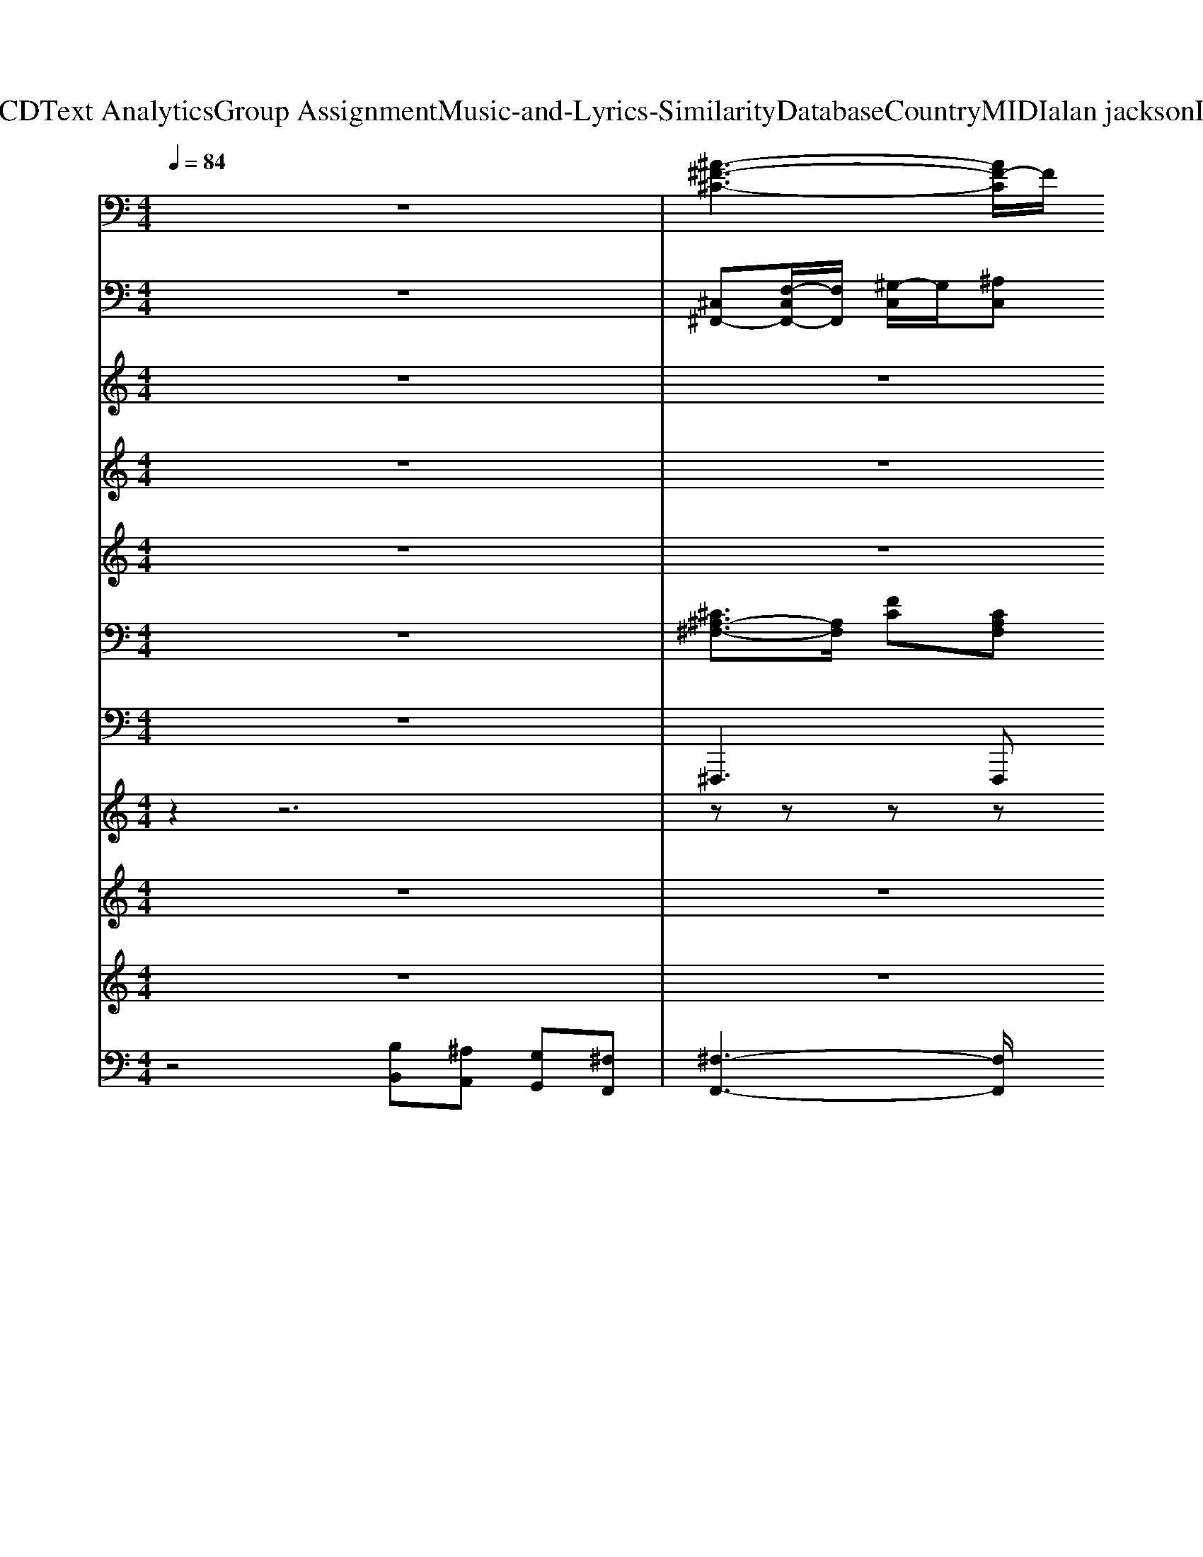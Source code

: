 X: 1
T: from D:\TCD\Text Analytics\Group Assignment\Music-and-Lyrics-Similarity\Database\Country\MIDI\alan jackson\IllTry.mid
M: 4/4
L: 1/8
Q:1/4=84
K:C % 0 sharps
V:1
%%MIDI program 49
z8| \
% ClavedePrata 
[^A-^F-^C-]3[AF-C]/2F/2 
% 34.3268
% 5855 
[^G-=F-C-]3[G-F-C]/2[GF]/2| \
[^F-^D-B,-]3[F-D-B,]/2[FD]/2 [^G-=F-^C-]3[GF-C-]/2[FC-]/2| \
[^A^F^C]4 [^G-=F-C-]3[G-F-C]/2[GF]/2|
[^F-^D-B,-]3[F-DB,]/2F/2 [=F-^C-^G,-]3[F-CG,]/2F/2| \
[^F-^C-^A,-]3[F-CA,-]/2[FA,]/2 [^G-=F-C-]3[G-F-C]/2[GF]/2| \
[^F-^D-B,-]3[F-D-B,]/2[FD]/2 [^G-=F-^C]3[GF]| \
[^F-^C-^A,-]3[F-CA,-]/2[FA,]/2 [^G-=F-C-]3[G-F-C]/2[GF]/2|
[^F-^D-B,-]3[F-DB,]/2F/2- [F-^C-^G,]3/2[FC]/2 [=F-C-G,]3/2[FC]/2| \
[^F^C^A,]4 [^G-=F-C-]3[G-F-C]/2[GF]/2| \
[^F^DB,]4 [^G-=F-^C-]3[G-F-C]/2[GF]/2| \
[^F^C^A,]4 [^G-=F-C-]3[G-F-C]/2[GF]/2|
[^F-^D-B,-]3[F-DB,]/2F/2 [^G-F^C]2 [G-=FC]3/2G/2| \
[^F-^D-B,-]6 [F-D-B,]3/2[FD]/2| \
[^GF-^C-]4 [F-C-G,-]3[F-CG,]/2F/2| \
[^F-^D-B,-]6 [F-D-B,]3/2[FD]/2|
[^G-F-^C-]3[G-F-C]/2[G-F]/2 [G-^FC-]2 [G-=F-C]3/2[GF]/2| \
[^F-^C-^A,-]3[F-C-A,]/2[FC]/2 [=F-C-^G,-]3[F-CG,]/2F/2| \
[^F-^D-B,-]3[F-D-B,]/2[FD]/2 [^G-=F-^C-]3[G-F-C]/2[GF]/2| \
[^F-^C-^A,-]3[F-CA,-]/2[FA,]/2 [^G-=F-C-]3[G-F-C]/2[GF]/2|
[^F-^D-B,-]3[F-DB,-]/2[F-B,]/2 [F=F-^C-^G,-]/2[F-CG,]3F/2| \
[^F^C^A,]4 [^G-=F-C]3[GF]| \
[^F-^D-B,-]3[F-D-B,]/2[FD]/2 [^G-=F-^C-]3[G-F-C]/2[GF]/2| \
[^F-^C-^A,-]3[F-C-A,]/2[FC]/2 [=F-C-^G,-]3[F-C-G,]/2[FC]/2|
[^F-^D-B,-]3[F-D-B,]/2[FD]/2 [=F-^C-^G,-]3[FCG,]/2z/2| \
[^A-^F-^C-]3[AF-C]/2F/2 [^G-=F-C-]3[G-F-C]/2[GF]/2| \
[^F-^D-B,-]3[F-D-B,]/2[FD]/2 [^G-=F-^C-]3[GF-C-]/2[FC-]/2| \
[^A^F^C]4 [^G-=F-C-]3[G-F-C]/2[GF]/2|
[^F-^D-B,-]3[F-DB,]/2F/2 [=F-^C-^G,-]3[F-CG,]/2F/2| \
[^F-^C-^A,-]3[F-CA,-]/2[FA,]/2 [^G-=F-C-]3[G-F-C]/2[GF]/2| \
[^F-^D-B,-]3[F-D-B,]/2[FD]/2 [^G-=F-^C]3[GF]| \
[^F-^C-^A,-]3[F-CA,-]/2[FA,]/2 [^G-=F-C-]3[G-F-C]/2[GF]/2|
[^F-^D-B,-]3[F-DB,]/2F/2- [F-^C-^G,]3/2[FC]/2 [=F-C-G,]3/2[FC]/2| \
[^F^C^A,]4 [^G-=F-C-]3[G-F-C]/2[GF]/2| \
[^F^DB,]4 [^G-=F-^C-]3[G-F-C]/2[GF]/2| \
[^F^C^A,]4 [^G-=F-C-]3[G-F-C]/2[GF]/2|
[^F-^D-B,-]3[F-DB,]/2F/2 [^G-F^C]2 [G-=FC]3/2G/2| \
[^F-^D-B,-]6 [F-D-B,]3/2[FD]/2| \
[^GF-^C-]4 [F-C-G,-]3[F-CG,]/2F/2| \
[^F-^D-B,-]6 [F-D-B,]3/2[FD]/2|
[^G-F-^C-]3[G-F-C]/2[G-F]/2 [G-^FC-]2 [G-=F-C]3/2[GF]/2| \
[^F-^C-^A,-]3[F-C-A,]/2[FC]/2 [=F-C-^G,-]3[F-CG,]/2F/2| \
[^F-^D-B,-]3[F-D-B,]/2[FD]/2 [^G-=F-^C-]3[G-F-C]/2[GF]/2| \
[^F-^C-^A,-]3[F-CA,-]/2[FA,]/2 [^G-=F-C-]3[G-F-C]/2[GF]/2|
[^F-^D-B,-]3[F-DB,-]/2[F-B,]/2 [F=F-^C-^G,-]/2[F-CG,]3F/2| \
[^F^C^A,]4 [^G-=F-C]3[GF]| \
[^F-^D-B,-]3[F-D-B,]/2[FD]/2 [^G-=F-^C-]3[G-F-C]/2[GF]/2| \
[^F-^C-^A,-]3[F-C-A,]/2[FC]/2 [=F-C-^G,-]3[F-C-G,]/2[FC]/2|
[^F-^D-B,-]3[F-D-B,]/2[FD]/2 [=F-^C-^G,-]3[FCG,]/2z/2| \
[^F-^C-^A,-]3[F-CA,]/2F/2 [=F-C-^G,-]3[F-CG,]/2F/2| \
[^F-^D-B,-]3[F-DB,]/2F/2- [F=F-^C-^G,-]/2[F-C-G,]3[FC]/2| \
[^F-^C-^A,-]3[F-C-A,]/2[FC-]/2 [=F-C-^G,-]3[F-CG,]/2F/2|
[^F-^D-B,-]3[F-DB,]/2F/2 [=F^C-^G,-]2 [^FC-G,-][=F-CG,]/2F/2| \
[^D-B,-^F,-]6 [D-B,F,]3/2D/2| \
[F-^C-^G,-]3[F-C-G,]/2[F-C-]/2 [G-F-C]3/2[GF-]/2 [F-C-G,]3/2[FC]/2| \
[^F-^D-B,-]6 [F-D-B,][F-D]/2F/2|
[F^C^G,]8| \
[^F^C^A,]4 [^G-=F-C-]3[G-F-C]/2[GF]/2| \
[^F-^D-B,-]3[F-DB,]/2F/2 [=F-^C-^G,-]3[F-CG,]/2F/2| \
[^F-^C-^A,-]3[F-CA,-]/2[FA,]/2 [^G-=F-C-]3[G-F-C]/2[GF]/2|
[^F-^D-B,-]3[F-DB,]/2F/2 [=F-^C-^G,-]3[F-CG,]/2F/2| \
[^F^C-^A,]4 [^G-=F-C-]3[G-F-C]/2[GF]/2| \
[^F-^D-B,-]3[F-DB,]/2F/2- [F=F-^C-^G,-]/2[F-CG,]3F/2| \
[^F-^C-^A,-]3[F-CA,]/2F/2 [^G-=F-C-]3[G-F-C]/2[GF]/2|
[^F-^D-B,-]3[F-DB,]/2F/2- [F=F-^C-^G,-]/2[F-CG,]3F/2| \
[^F^C-^A,]4 [^G-=F-C-]3[G-F-C]/2[GF]/2| \
[^F-^D-B,-]3[F-DB,]/2F/2- [F=F-^C-^G,-]/2[F-CG,]3F/2| \
[^F^C^A,]4 [^G-=F-C-]3[G-F-C]/2[GF]/2|
[^F-^D-B,-]3[F-DB,]/2F/2- [F=F-^C-^G,-]/2[F-CG,]3F/2| \
[^F-^C-^A,-]3[F-CA,-]/2[FA,]/2 [^G-=F-C-]3[G-F-C]/2[GF]/2| \
[^F-^D-B,-]3[F-DB,]/2F/2- [F=F-^C-^G,-]/2[F-CG,]3F/2| \
[^F-^C-^A,-]3[F-CA,]/2F/2 [=F-C-^G,-]3[F-CG,]/2F/2|
[^F-^D-B,-]3[F-DB,]/2F/2- [F=F-^C-^G,-]/2[F-CG,]3F/2| \
[^F-^C-^A,-]3[F-CA,]/2F/2 [=F-C-^G,-]3[F-CG,]/2F/2| \
[^F-^D-B,-]3[F-DB,]/2F/2 [=F-^C-^G,-]3[F-CG,]/2F/2| \
[^F^C^A,]8|
V:2
%%MIDI program 0
z8| \
[^C,^F,,-][F,-C,F,,-]/2[F,F,,]/2 [^G,-C,]/2G,/2[^A,C,] [G,-C,C,,-]2 [G,-C,-G,,C,,-][G,-C,C,,]/2G,/2| \
[^D,B,,,-][^F,-D,B,,,-]/2[F,B,,,]/2 [B,-D,]/2B,/2[^A,D,]/2z/2 A,/2[B,A,]/2^G,- G,-[G,-^C,,]| \
[^G,^F,,-]/2F,,/2-[F,-^C,F,,]/2F,/2 [G,-C,]/2G,/2[^A,-C,]/2A,/2 [G,-C,C,,-]3/2[G,-C,,]3/2G,/2z/2|
[B,-^D,B,,,-]/2[B,B,,,-]/2[^A,B,,,] [A,^G,-]/2G,/2^F, [G,-^C,,-]2 [G,-C,C,,]3/2G,/2| \
[^C,^F,,-][F,F,,] ^A,3/2z/2 C,=F, ^G,C| \
[^F,B,,]2 B,[F,B,,] [^G,^C,]2 C2-| \
[^C^F,,-]/2F,,/2-F,,/2z/2 F,/2^G,/2^A,/2C/2 [CA,]G,2-G,/2z/2|
^G,^F,3/2z/2B,,/2z/2 [F,^D,][=F,-^C,-]2[F,C,-]/2C,/2| \
[^F,-F,,]3/2F,/2 ^C,2 C,,^G,,/2z/2 C2| \
[B,-B,,,]B,/2z/2 [B,-^F,][B,^D,] [^C,C,,-]3/2C,,/2- [^G,-C,C,,]3/2G,/2| \
^F,,2 F,/2^G,/2^A,/2^C/2 [C-A,][CG,-]/2G,2z/2|
^G,^F,2^C, [F,^D,][=F,C,-C,,] [G,-C,]3/2G,/2| \
^F,2 B,-[B,-B,,]/2B,/2- [B,^D,-B,,-]/2[D,-B,,-]/2[F-D,B,,]/2F/2- [FB,-]3/2B,/2| \
[^C-C,]2 [C^G,-][G,-C,]/2G,/2- [G-G,-C,]/2[G-G,-]/2[GG,-C,-]/2[G,-C,]/2 [FG,]C| \
[^D-B,,]2 D-[D-B,,]/2D/2- [D^F,-B,,-]/2[F,-B,,-]/2[FB,F,-B,,-]/2[F,B,,-]/2 [D-B,,]/2D3/2|
[^C-C,]2 [FC-]C F,-[B,-F,]/2B,/2 [CF,]3/2z/2| \
^F,^C F3/2z/2 [^G=F,-]3/2F,3/2F/2^D/2| \
[^F-B,,]2 [F-B,]/2F/2[B,-B,,]/2B,/2 [=F-^C,]3/2F/2- [FB,]3/2z/2| \
^F,,^A, ^CF [=FF,-]3/2F,/2 ^G3/2z/2|
[^F-B,,]3/2Fz/2B,/2^D/2 ^C2- [cC-]C| \
^F,^A, F^C/2z/2 =F,-[^GF,-]/2F,/2- [F-F,]/2F3/2| \
[^D-B,,]2 DB, ^C[B,F,-]/2F,/2 FC| \
^F,z F^C [^GC,]3/2z/2 [=FF,]z|
[^FB,,-][^DB,,] B,D [^CC,-]3/2C,/2 [=FB,]z| \
[^C,^F,,-][F,-C,F,,-]/2[F,F,,]/2 [^G,-C,]/2G,/2[^A,C,] [G,-C,C,,-]2 [G,-C,-G,,C,,-][G,-C,C,,]/2G,/2| \
[^D,B,,,-][^F,-D,B,,,-]/2[F,B,,,]/2 [B,-D,]/2B,/2[^A,D,]/2z/2 A,/2[B,A,]/2^G,- G,-[G,-^C,,]| \
[^G,^F,,-]/2F,,/2-[F,-^C,F,,]/2F,/2 [G,-C,]/2G,/2[^A,-C,]/2A,/2 [G,-C,C,,-]3/2[G,-C,,]3/2G,/2z/2|
[B,-^D,B,,,-]/2[B,B,,,-]/2[^A,B,,,] [A,^G,-]/2G,/2^F, [G,-^C,,-]2 [G,-C,C,,]3/2G,/2| \
[^C,^F,,-][F,F,,] ^A,3/2z/2 C,=F, ^G,C| \
[^F,B,,]2 B,[F,B,,] [^G,^C,]2 C2-| \
[^C^F,,-]/2F,,/2-F,,/2z/2 F,/2^G,/2^A,/2C/2 [CA,]G,2-G,/2z/2|
^G,^F,3/2z/2B,,/2z/2 [F,^D,][=F,-^C,-]2[F,C,-]/2C,/2| \
[^F,-F,,]3/2F,/2 ^C,2 C,,^G,,/2z/2 C2| \
[B,-B,,,]B,/2z/2 [B,-^F,][B,^D,] [^C,C,,-]3/2C,,/2- [^G,-C,C,,]3/2G,/2| \
^F,,2 F,/2^G,/2^A,/2^C/2 [C-A,][CG,-]/2G,2z/2|
^G,^F,2^C, [F,^D,][=F,C,-C,,] [G,-C,]3/2G,/2| \
^F,2 B,-[B,-B,,]/2B,/2- [B,^D,-B,,-]/2[D,-B,,-]/2[F-D,B,,]/2F/2- [FB,-]3/2B,/2| \
[^C-C,]2 [C^G,-][G,-C,]/2G,/2- [G-G,-C,]/2[G-G,-]/2[GG,-C,-]/2[G,-C,]/2 [FG,]C| \
[^D-B,,]2 D-[D-B,,]/2D/2- [D^F,-B,,-]/2[F,-B,,-]/2[FB,F,-B,,-]/2[F,B,,-]/2 [D-B,,]/2D3/2|
[^C-C,]2 [FC-]C F,-[B,-F,]/2B,/2 [CF,]3/2z/2| \
^F,^C F3/2z/2 [^G=F,-]3/2F,3/2F/2^D/2| \
[^F-B,,]2 [F-B,]/2F/2[B,-B,,]/2B,/2 [=F-^C,]3/2F/2- [FB,]3/2z/2| \
^F,,^A, ^CF [=FF,-]3/2F,/2 ^G3/2z/2|
[^F-B,,]3/2Fz/2B,/2^D/2 ^C2- [cC-]C| \
^F,^A, F^C/2z/2 =F,-[^GF,-]/2F,/2- [F-F,]/2F3/2| \
[^D-B,,]2 DB, ^C[B,F,-]/2F,/2 FC| \
^F,z F^C [^GC,]3/2z/2 [=FF,]z|
[^FB,,-][^DB,,] B,D [^CC,-]3/2C,/2 [=FB,]z| \
[^C,^F,,-][F,-C,F,,-]/2[F,F,,]/2 [^G,-C,]/2G,/2[^A,C,] [G,-C,C,,-]2 [G,-C,-G,,C,,-][G,-C,C,,]/2G,/2| \
[^D,B,,,-][^F,-D,B,,,-]/2[F,B,,,]/2 [B,-D,]/2B,/2[^A,D,]/2z/2 A,/2[B,A,]/2^G,- G,-[G,-^C,,]| \
[^G,^F,,-]/2F,,/2-[F,-^C,F,,]/2F,/2 [G,-C,]/2G,/2[^A,-C,]/2A,/2 [G,-C,C,,-]3/2[G,-C,,]3/2G,/2z/2|
[B,-^D,B,,,-]/2[B,B,,,-]/2[^A,B,,,] [A,^G,-]/2G,/2^F, [G,-^C,,-]2 [G,-C,C,,]3/2G,/2| \
[B,B,,-][^CB,,-] [^D-B,,-][D-^F,B,,-]/2[DB,,-]/2 [B,-F,B,,-]/2[B,-B,,-]/2[F-B,B,,]/2F/2- [FB,-]3/2B,/2| \
[^C-C,]2 [C^G,-]G,- [GG,-]3/2G,/2- [F-G,]3/2F/2| \
[^D-B,,]D2B,/2^C/2 D3z|
^C^D F^F ^G^A Bd| \
[^c^F,]2 C/2z/2^A [^G-C,]G- [G-C-=F,]/2[G-C]/2G/2z/2| \
[B-B,,]/2B3/2- [B-^D]/2B/2D F3/2z/2 [^CF,]/2F/2^G| \
[^A-^F,]2 [A^C-]/2C/2z C/2<C,/2^G =Fz/2z/2|
B,,/2z/2[^F-^D] [F^C]B,/2z/2 [FD-]/2D/2[=FC]3/2z/2C| \
^F,z z^C =F/2-[FC,-]/2C,/2F,/2 ^G3/2z/2| \
B,,/2z/2^F/2z/2 ^DB,/2z/2 [^C-C,]3/2C/2- [CC,-]C,| \
^F,/2-[^CF,]/2F/2z/2 C^A/2z/2 [^G-C,]G C3/2z/2|
B,,/2-[B,B,,]/2^D ^CB, [C-C,]3/2C/2 [C-C,]C/2z/2| \
[^C,^F,,-][F,-C,F,,-]/2[F,F,,]/2 [^G,-C,]/2G,/2[^A,C,] [G,-C,C,,-]2 [G,-C,-G,,C,,-][G,-C,C,,]/2G,/2| \
[^D,B,,,-][^F,-D,B,,,-]/2[F,B,,,]/2 [B,-D,]/2B,/2[^A,D,]/2z/2 A,/2[B,A,]/2^G,- G,-[G,-^C,,]| \
[^G,^F,,-]/2F,,/2-[F,-^C,F,,]/2F,/2 [G,-C,]/2G,/2[^A,-C,]/2A,/2 [G,-C,C,,-]3/2[G,-C,,]3/2G,/2z/2|
[B,-^D,B,,,-]/2[B,B,,,-]/2[^A,B,,,] [A,^G,-]/2G,/2^F, [G,-^C,,-]2 [G,-C,C,,]3/2G,/2| \
[^C,^F,,-][F,-C,F,,-]/2[F,F,,]/2 [^G,-C,]/2G,/2[^A,C,] [G,-C,C,,-]2 [G,-C,-G,,C,,-][G,-C,C,,]/2G,/2| \
[^D,B,,,-][^F,-D,B,,,-]/2[F,B,,,]/2 [B,-D,]/2B,/2[^A,D,]/2z/2 A,/2[B,A,]/2^G,- G,-[G,-^C,,]| \
[^G,^F,,-]/2F,,/2-[F,-^C,F,,]/2F,/2 [G,-C,]/2G,/2[^A,-C,]/2A,/2 [G,-C,C,,-]3/2[G,-C,,]3/2G,/2z/2|
[B,-^D,B,,,-]/2[B,B,,,-]/2[^A,B,,,] [A,^G,-]/2G,/2^F, [G,-^C,,-]2 [G,-C,C,,]3/2G,/2| \
[^C,^F,,-][F,F,,] ^A,3/2z/2 C,=F, ^G,C| \
[^F,B,,]2 B,[F,B,,] [^G,^C,]2 C2-| \
[^A-^C-C]/2[A-C-]6[AC]3/2|
V:3
%%MIDI program 93
z8| \
z8| \
z6 z^A-| \
^A8|
^G6- G/2z/2^D-| \
^D4- D3/2z2z/2| \
z8| \
z8|
z6 B,/2^A,/2^G,| \
^A,3z4z| \
z8| \
z8|
z8| \
B8| \
^G3z G2 F2| \
^F8|
^G6- G3/2z/2| \
z8| \
z8| \
z8|
z4 zF ^G2| \
^A4 ^G4| \
^F3-F/2z4z/2| \
z6 z^d-|
^d6- d3/2z/2| \
z8| \
z6 z^A-| \
^A8|
^G6- G/2z/2^D-| \
^D4- D3/2z2z/2| \
z8| \
z8|
z6 B,/2^A,/2^G,| \
^A,3z4z| \
z8| \
z8|
z8| \
B8| \
^G3z G2 F2| \
^F8|
^G6- G3/2z/2| \
z8| \
z8| \
z8|
z4 zF ^G2| \
^A4 ^G4| \
^F3-F/2z4z/2| \
z6 z^d-|
^d6- d3/2z/2| \
z8| \
z8| \
z8|
z4 ^G2 =G2| \
^G8| \
z4 ^G2 =G2| \
^G8-|
^G8| \
z8| \
z8| \
z8|
z2 ^d6-| \
^d/2z6z3/2| \
z8| \
z6 ^f2|
^c6- cz| \
z8| \
z6 ^A2-| \
^A6- A3/2z/2|
^G8| \
^A4 ^G4| \
^F4 ^G3-G/2z/2| \
^A8|
^G8| \
^A4 ^c4| \
^d4 ^c4| \
^A8|
V:4
%%MIDI program 93
z8| \
z8| \
z6 zF| \
^F4 =F4|
^D4 F2- F/2z3/2| \
z8| \
z8| \
z8|
z8| \
z8| \
z8| \
z8|
z8| \
^F8| \
F4 F2 ^C2| \
^D8|
F6- Fz| \
z8| \
z8| \
z8|
z4 z^C F2| \
^F4 =F4| \
^D4 z4| \
z6 z^f-|
^f4 =f2- f/2z3/2| \
z8| \
z6 zF| \
^F4 =F4|
^D4 F2- F/2z3/2| \
z8| \
z8| \
z8|
z8| \
z8| \
z8| \
z8|
z8| \
^F8| \
F4 F2 ^C2| \
^D8|
F6- Fz| \
z8| \
z8| \
z8|
z4 z^C F2| \
^F4 =F4| \
^D4 z4| \
z6 z^f-|
^f4 =f2- f/2z3/2| \
z8| \
z8| \
z8|
z4 F2 ^C2-| \
[^D-^C]/2D6-D/2z| \
z4 F2 ^C2| \
^D8|
z8| \
z8| \
z8| \
z8|
z2 ^f2 =f3-f/2z/2| \
z8| \
z8| \
z8|
[B^F]4 z4| \
z8| \
z6 F2| \
^F4 z4|
z8| \
^c8| \
B4 ^c3-c/2z/2| \
^c8|
B4 ^c4-| \
[^c^A]4 ^G4| \
^F4 ^G4| \
^F8|
V:5
%%clef treble
%%MIDI program 40
z8| \
z8| \
z8| \
z8|
z8| \
z8| \
z8| \
z8|
z8| \
z8| \
z8| \
z8|
z8| \
z8| \
z8| \
z8|
z8| \
z8| \
z8| \
z8|
z8| \
z8| \
z8| \
z8|
z8| \
z8| \
z8| \
z8|
z8| \
z6 ^c2-| \
^c2 B2 ^G2 F2| \
^F3^G/2^A/2 G3F/2<=F/2|
^F3=F/2^D/2 ^C2 B,/2^A,/2^G,| \
^F,3-F,/2
V:6
%%MIDI program 25
z8| \
[^C^A,-^F,-]3/2[A,F,]/2 [FC][CA,F,] [C^G,=F,-]3/2F,/2 [F-C]3/2F/2| \
[B,^F,-^D,-]3/2[F,D,]/2 [DB,][B,F,-D,-]/2[F,D,]/2 [^C^G,-=F,-]3/2[G,F,]/2 [F-C]3/2F/2| \
[^C^A,-^F,-]3/2[A,F,]/2 [FC][CA,F,-]/2F,/2 [C^G,=F,-]3/2F,/2 [F-C]3/2F/2|
[B,^F,^D,-]3/2D,/2 [D-B,]/2D/2[B,F,D,]/2z/2 [^C^G,=F,]3/2z/2 [C-G,F,-]3/2[CF,]/2| \
[^C^A,^F,-]3/2F,/2 [FC][C-A,F,-]/2[CF,]/2 [C^G,=F,]2 [F-C]3/2F/2| \
[B,^F,-^D,-]3/2[F,D,]/2 [DB,][B,F,D,-]/2D,/2 [^C^G,=F,-]3/2F,/2 [F-C]3/2F/2| \
[^C^A,^F,-]3/2F,/2 [FC][CA,F,-]/2F,/2 [C^G,=F,]2 [F-C]3/2F/2|
[B,^F,-^D,-]3/2[F,D,]/2 [D-B,]/2D/2[B,F,D,-]/2D,/2 [^C^G,-=F,-]3/2[G,F,]/2 [F-C]3/2F/2| \
[^C^A,-^F,-]3/2[A,F,]/2 [FC][C-A,F,-]/2[CF,]/2 [C^G,=F,]2 [F-C]3/2F/2| \
[B,^F,^D,-]3/2D,/2 [D-B,]/2D/2[B,F,D,]/2z/2 [^C^G,-=F,-]3/2[G,F,]/2 [F-C]3/2F/2| \
[^C^A,^F,]2 [FC][CA,F,-]/2F,/2 [C^G,=F,]2 [F-C]3/2F/2|
[B,^F,^D,-]3/2D,/2 [D-B,]/2D/2[B,F,D,]/2z/2 [^C^G,=F,]3/2z/2 [C-G,F,-]3/2[CF,]/2| \
[B,^F,^D,-]3/2D,/2 [DB,][B,-F,-D,]/2[B,F,]/2 [B,F,-D,-]3/2[F,D,]/2 [D-B,]3/2D/2| \
[^C^G,F,-]3/2F,/2 [F-C]/2F/2[C-G,-F,]/2[CG,]/2 [CG,F,-]3/2F,/2 [F-C]3/2F/2| \
[B,^F,-^D,-]3/2[F,D,]/2 [D-B,]/2D/2[B,-F,-D,]/2[B,F,]/2 [B,F,D,-]3/2D,/2 [D-B,]3/2D/2|
[^C^G,F,-]3/2F,/2 [F-C]/2F/2[CG,F,]/2z/2 [CG,F,]3/2z/2 [CG,F,]3/2z/2| \
[^C^A,-^F,-]3/2[A,F,]/2 [FC][CA,F,-]/2F,/2 [C-^G,=F,-]3/2[CF,]/2 [F-C]3/2F/2| \
[B,^F,-^D,-]3/2[F,D,]/2 [DB,][B,F,D,] [^C^G,=F,-]3/2F,/2 [F-C]3/2F/2| \
[^C^A,-^F,-]3/2[A,F,]/2 [FC][CA,F,-]/2F,/2 [C^G,=F,]2 [F-C]3/2F/2|
[B,^F,-^D,-]3/2[F,D,]/2 [D-B,]/2D/2[B,F,D,]/2z/2 [^C^G,-=F,-]3/2[G,F,]/2 [FC]3/2z/2| \
[^C^A,-^F,-]3/2[A,F,]/2 [FC][C-A,F,-]/2[CF,]/2 [C^G,-=F,-]3/2[G,F,]/2 [FC]3/2z/2| \
[B,^F,-^D,-]3/2[F,D,]/2 [DB,][B,F,D,]/2z/2 [^C^G,-=F,-]3/2[G,F,]/2 [F-C]3/2F/2| \
[^C^A,-^F,-]3/2[A,F,]/2 [FC][CA,F,-]/2F,/2 [C^G,-=F,-]3/2[G,F,]/2 [F-C]3/2F/2|
[B,^F,^D,-]3/2D,/2 [D-B,]/2D/2[B,F,D,]/2z/2 [^C^G,=F,]3/2z/2 [C-G,-F,][CG,]/2z/2| \
[^C^A,-^F,-]3/2[A,F,]/2 [FC][CA,F,] [C^G,=F,-]3/2F,/2 [F-C]3/2F/2| \
[B,^F,-^D,-]3/2[F,D,]/2 [DB,][B,F,-D,-]/2[F,D,]/2 [^C^G,-=F,-]3/2[G,F,]/2 [F-C]3/2F/2| \
[^C^A,-^F,-]3/2[A,F,]/2 [FC][CA,F,-]/2F,/2 [C^G,=F,-]3/2F,/2 [F-C]3/2F/2|
[B,^F,^D,-]3/2D,/2 [D-B,]/2D/2[B,F,D,]/2z/2 [^C^G,=F,]3/2z/2 [C-G,F,-]3/2[CF,]/2| \
[^C^A,^F,-]3/2F,/2 [FC][C-A,F,-]/2[CF,]/2 [C^G,=F,]2 [F-C]3/2F/2| \
[B,^F,-^D,-]3/2[F,D,]/2 [DB,][B,F,D,-]/2D,/2 [^C^G,=F,-]3/2F,/2 [F-C]3/2F/2| \
[^C^A,^F,-]3/2F,/2 [FC][CA,F,-]/2F,/2 [C^G,=F,]2 [F-C]3/2F/2|
[B,^F,-^D,-]3/2[F,D,]/2 [D-B,]/2D/2[B,F,D,-]/2D,/2 [^C^G,-=F,-]3/2[G,F,]/2 [F-C]3/2F/2| \
[^C^A,-^F,-]3/2[A,F,]/2 [FC][C-A,F,-]/2[CF,]/2 [C^G,=F,]2 [F-C]3/2F/2| \
[B,^F,^D,-]3/2D,/2 [D-B,]/2D/2[B,F,D,]/2z/2 [^C^G,-=F,-]3/2[G,F,]/2 [F-C]3/2F/2| \
[^C^A,^F,]2 [FC][CA,F,-]/2F,/2 [C^G,=F,]2 [F-C]3/2F/2|
[B,^F,^D,-]3/2D,/2 [D-B,]/2D/2[B,F,D,]/2z/2 [^C^G,=F,]3/2z/2 [C-G,F,-]3/2[CF,]/2| \
[B,^F,^D,-]3/2D,/2 [DB,][B,-F,-D,]/2[B,F,]/2 [B,F,-D,-]3/2[F,D,]/2 [D-B,]3/2D/2| \
[^C^G,F,-]3/2F,/2 [F-C]/2F/2[C-G,-F,]/2[CG,]/2 [CG,F,-]3/2F,/2 [F-C]3/2F/2| \
[B,^F,-^D,-]3/2[F,D,]/2 [D-B,]/2D/2[B,-F,-D,]/2[B,F,]/2 [B,F,D,-]3/2D,/2 [D-B,]3/2D/2|
[^C^G,F,-]3/2F,/2 [F-C]/2F/2[CG,F,]/2z/2 [CG,F,]3/2z/2 [CG,F,]3/2z/2| \
[^C^A,-^F,-]3/2[A,F,]/2 [FC][CA,F,-]/2F,/2 [C-^G,=F,-]3/2[CF,]/2 [F-C]3/2F/2| \
[B,^F,-^D,-]3/2[F,D,]/2 [DB,][B,F,D,] [^C^G,=F,-]3/2F,/2 [F-C]3/2F/2| \
[^C^A,-^F,-]3/2[A,F,]/2 [FC][CA,F,-]/2F,/2 [C^G,=F,]2 [F-C]3/2F/2|
[B,^F,-^D,-]3/2[F,D,]/2 [D-B,]/2D/2[B,F,D,]/2z/2 [^C^G,-=F,-]3/2[G,F,]/2 [FC]3/2z/2| \
[^C^A,-^F,-]3/2[A,F,]/2 [FC][C-A,F,-]/2[CF,]/2 [C^G,-=F,-]3/2[G,F,]/2 [FC]3/2z/2| \
[B,^F,-^D,-]3/2[F,D,]/2 [DB,][B,F,D,]/2z/2 [^C^G,-=F,-]3/2[G,F,]/2 [F-C]3/2F/2| \
[^C^A,-^F,-]3/2[A,F,]/2 [FC][CA,F,-]/2F,/2 [C^G,-=F,-]3/2[G,F,]/2 [F-C]3/2F/2|
[B,^F,^D,-]3/2D,/2 [D-B,]/2D/2[B,F,D,]/2z/2 [^C^G,=F,]3/2z/2 [C-G,-F,][CG,]/2z/2| \
[^C^A,-^F,-]3/2[A,F,]/2 [FC][CA,F,] [C^G,=F,-]3/2F,/2 [F-C]3/2F/2| \
[B,^F,-^D,-]3/2[F,D,]/2 [DB,][B,F,-D,-]/2[F,D,]/2 [^C^G,-=F,-]3/2[G,F,]/2 [F-C]3/2F/2| \
[^C^A,-^F,-]3/2[A,F,]/2 [FC][CA,F,-]/2F,/2 [C^G,=F,-]3/2F,/2 [F-C]3/2F/2|
[B,^F,^D,-]3/2D,/2 [D-B,]/2D/2[B,F,D,]/2z/2 [^C^G,=F,]3/2z/2 [C-G,F,-]3/2[CF,]/2| \
[B,^F,^D,-]3/2D,/2 [DB,][B,-F,-D,]/2[B,F,]/2 [B,F,-D,-]3/2[F,D,]/2 [D-B,]3/2D/2| \
[^C^G,F,-]3/2F,/2 [F-C]/2F/2[C-G,-F,]/2[CG,]/2 [CG,F,-]3/2F,/2 [F-C]3/2F/2| \
[B,^F,-^D,-]3/2[F,D,]/2 [D-B,]/2D/2[B,-F,-D,]/2[B,F,]/2 [B,F,D,-]3/2D,/2 [D-B,]3/2D/2|
[^C^G,F,-]3/2F,/2 [F-C]/2F/2[CG,F,]/2z/2 [CG,F,]3/2z/2 [CG,F,]3/2z/2| \
[^C^A,-^F,-]3/2[A,F,]/2 [FC][CA,F,-]/2F,/2 [C-^G,=F,-]3/2[CF,]/2 [F-C]3/2F/2| \
[B,^F,-^D,-]3/2[F,D,]/2 [DB,][B,F,D,] [^C^G,=F,-]3/2F,/2 [F-C]3/2F/2| \
[^C^A,-^F,-]3/2[A,F,]/2 [FC][CA,F,-]/2F,/2 [C^G,=F,]2 [F-C]3/2F/2|
[B,^F,-^D,-]3/2[F,D,]/2 [D-B,]/2D/2[B,F,D,]/2z/2 [^C^G,-=F,-]3/2[G,F,]/2 [FC]3/2z/2| \
[^C^A,-^F,-]3/2[A,F,]/2 [FC][C-A,F,-]/2[CF,]/2 [C^G,-=F,-]3/2[G,F,]/2 [FC]3/2z/2| \
[B,^F,-^D,-]3/2[F,D,]/2 [DB,][B,F,D,]/2z/2 [^C^G,-=F,-]3/2[G,F,]/2 [F-C]3/2F/2| \
[^C^A,-^F,-]3/2[A,F,]/2 [FC][CA,F,-]/2F,/2 [C^G,-=F,-]3/2[G,F,]/2 [F-C]3/2F/2|
[B,^F,^D,-]3/2D,/2 [D-B,]/2D/2[B,F,D,]/2z/2 [^C^G,=F,]3/2z/2 [C-G,-F,][CG,]/2z/2| \
[^C^A,-^F,-]3/2[A,F,]/2 [FC][CA,F,] [C^G,=F,-]3/2F,/2 [F-C]3/2F/2| \
[B,^F,-^D,-]3/2[F,D,]/2 [DB,][B,F,-D,-]/2[F,D,]/2 [^C^G,-=F,-]3/2[G,F,]/2 [F-C]3/2F/2| \
[^C^A,-^F,-]3/2[A,F,]/2 [FC][CA,F,-]/2F,/2 [C^G,=F,-]3/2F,/2 [F-C]3/2F/2|
[B,^F,^D,-]3/2D,/2 [D-B,]/2D/2[B,F,D,]/2z/2 [^C^G,=F,]3/2z/2 [C-G,F,-]3/2[CF,]/2| \
[^C^A,^F,-]3/2F,/2 [FC][C-A,F,-]/2[CF,]/2 [C^G,=F,]2 [F-C]3/2F/2| \
[B,^F,-^D,-]3/2[F,D,]/2 [DB,][B,F,D,-]/2D,/2 [^C^G,=F,-]3/2F,/2 [F-C]3/2F/2| \
[^C^A,^F,-]3/2F,/2 [FC][CA,F,-]/2F,/2 [C^G,=F,]2 [F-C]3/2F/2|
[B,^F,-^D,-]3/2[F,D,]/2 [D-B,]/2D/2[B,F,D,-]/2D,/2 [^C^G,-=F,-]3/2[G,F,]/2 [F-C]3/2F/2| \
[^C^A,-^F,-]3/2[A,F,]/2 [FC][C-A,F,-]/2[CF,]/2 [C^G,=F,]2 [F-C]3/2F/2| \
[B,^F,^D,-]3/2D,/2 [D-B,]/2D/2[B,F,D,]/2z/2 [^C^G,-=F,-]3/2[G,F,]/2 [F-C]3/2F/2| \
[^F^CF,]8|
V:7
%%MIDI program 33
z8| \
^F,,,3F,,, ^C,,4| \
B,,,2- B,,,/2z/2B,,,2<^C,,2C,,,| \
^F,,,3F,,, ^C,,4|
B,,,3B,,, ^C,,2 ^G,,,C,,,| \
^F,,,2- F,,,/2z/2F,,, ^C,,4| \
B,,,3B,,, ^C,,3-C,,/2z/2| \
^F,,,3F,,, ^C,,3-C,,/2z/2|
B,,,3B,,,/2z/2 ^C,,2 C,,,^G,,,| \
^F,,,2- F,,,/2z/2F,,, ^C,,4| \
B,,,3B,,, ^C,,4| \
^F,,,3F,,, ^C,,,4|
B,,,,2- B,,,,/2z/2B,,,,/2z/2 ^C,,,^G,,, C,,G,,,| \
B,,,2- B,,,/2z/2B,,,/2z/2 B,,,3-B,,,/2z/2| \
^C,,3C,,/2z/2 C,,2 ^G,,,^A,,,| \
B,,,2- B,,,/2z/2B,,,/2z/2 B,,,4|
^C,,3C,, C,,,2 C,,C,,,| \
^F,,,2 ^A,,,B,,, ^C,,2 ^G,,,2| \
B,,,2- B,,,/2z/2^D,, ^C,,2 C,,,2| \
^F,,,2 ^A,,,B,,, ^C,,4|
B,,,2- B,,,/2z/2B,,, ^C,,2 C,,,C,,| \
^F,,,2 ^A,,,B,,, ^C,,3-C,,/2z/2| \
B,,,3B,,, ^C,,2 C,,,C,,| \
^F,,,3/2z/2 ^A,,,^D,, ^C,,4|
B,,,2- B,,,/2z/2B,,, ^C,,,2 C,,3/2z/2| \
^F,,,3F,,, ^C,,4| \
B,,,2- B,,,/2z/2B,,,2<^C,,2C,,,| \
^F,,,3F,,, ^C,,4|
B,,,3B,,, ^C,,2 ^G,,,C,,,| \
^F,,,2- F,,,/2z/2F,,, ^C,,4| \
B,,,3B,,, ^C,,3-C,,/2z/2| \
^F,,,3F,,, ^C,,3-C,,/2z/2|
B,,,3B,,,/2z/2 ^C,,2 C,,,^G,,,| \
^F,,,2- F,,,/2z/2F,,, ^C,,4| \
B,,,3B,,, ^C,,4| \
^F,,,3F,,, ^C,,,4|
B,,,,2- B,,,,/2z/2B,,,,/2z/2 ^C,,,^G,,, C,,G,,,| \
B,,,2- B,,,/2z/2B,,,/2z/2 B,,,3-B,,,/2z/2| \
^C,,3C,,/2z/2 C,,2 ^G,,,^A,,,| \
B,,,2- B,,,/2z/2B,,,/2z/2 B,,,4|
^C,,3C,, C,,,2 C,,C,,,| \
^F,,,2 ^A,,,B,,, ^C,,2 ^G,,,2| \
B,,,2- B,,,/2z/2^D,, ^C,,2 C,,,2| \
^F,,,2 ^A,,,B,,, ^C,,4|
B,,,2- B,,,/2z/2B,,, ^C,,2 C,,,C,,| \
^F,,,2 ^A,,,B,,, ^C,,3-C,,/2z/2| \
B,,,3B,,, ^C,,2 C,,,C,,| \
^F,,,3/2z/2 ^A,,,^D,, ^C,,4|
B,,,2- B,,,/2z/2B,,, ^C,,,2 C,,3/2z/2| \
^F,,,3F,,, ^C,,2 C,,,2| \
B,,,,2- B,,,,/2z/2B,,,, ^C,,,2 C,,2| \
^F,,,3F,,, ^C,,2 C,,,2|
B,,,2- B,,,/2z/2B,,, ^C,,2 ^G,,,^A,,,| \
B,,,2- B,,,/2z/2B,,,/2z/2 B,,,3-B,,,/2z/2| \
^C,,2- C,,/2z/2C,,/2z/2 C,,2 ^G,,,C,,| \
B,,,2- B,,,/2z/2B,,, B,,,4|
^C,,3/2C,,<C,,,C,,,/2 ^D,,,2 F,,,2| \
^F,,,2 ^A,,,B,,, ^C,,4| \
B,,,2- B,,,/2z/2B,,, ^C,,2 C,,,C,,| \
^F,,,2 ^A,,,^D,, ^C,,4|
B,,,2- B,,,/2z/2B,,, ^C,,2 C,,,C,,| \
^F,,,2 ^A,,,B,,, ^C,,4| \
B,,,2- B,,,/2z/2B,,, ^C,,2 C,,,C,,| \
^F,,,2 ^A,,,^D,, ^C,,4|
B,,,2- B,,,/2z/2B,,, ^C,,2 C,,,2| \
^F,,,2- F,,,/2z/2F,,, ^C,,4| \
B,,,2- B,,,/2z/2B,,, ^C,,2 C,,,2| \
^F,,,2- F,,,/2z/2F,,, ^C,,4|
B,,,2- B,,,/2z/2B,,, ^C,,2 C,,,C,,| \
^F,,,2- F,,,/2z/2F,,, ^C,,4| \
B,,,3B,,, ^C,,2 C,,,2| \
^F,,,2- F,,,/2z/2F,,, ^C,,,4|
B,,,,2- B,,,,/2z/2B,,,, ^C,,,2 C,,2| \
^F,,,3F,,, ^C,,,3-C,,,/2z/2| \
B,,,,3B,,,,/2z/2 ^C,,,2 C,,2| \
^F,,,8|
V:8
%%MIDI channel 10
z2 z6| \
zz zz zz zz| \
zz zz zz zz| \
zz zz zz zz|
zz zz zz zz| \
zz zz zz zz| \
zz zz zz zz| \
zz zz zz zz|
zz zz zz zz| \
zz zz zz zz| \
zz zz zz zz| \
zz zz zz zz|
zz zz zz zz| \
zz zz zz zz| \
zz zz zz zz| \
zz zz zz zz|
zz zz zz zz| \
zz zz zz zz| \
zz zz zz zz| \
zz zz zz zz|
zz zz zz zz| \
zz zz zz zz| \
zz zz zz zz| \
zz zz zz zz|
zz zz zz zz| \
zz zz zz zz| \
zz zz zz zz| \
zz zz zz zz|
zz zz zz zz| \
zz zz zz zz| \
zz zz zz zz| \
zz zz zz zz|
zz zz zz zz| \
zz zz zz zz| \
zz zz zz zz| \
zz zz zz zz|
zz zz zz zz| \
zz zz zz zz| \
zz zz zz zz| \
zz zz zz zz|
zz zz zz zz| \
zz zz zz zz| \
zz zz zz zz| \
zz zz zz zz|
zz zz zz zz| \
zz zz zz zz| \
zz zz zz zz| \
zz zz zz zz|
zz zz zz zz| \
zz zz zz zz| \
zz zz zz zz| \
zz zz zz zz|
zz zz zz zz| \
zz zz zz zz| \
zz zz zz zz| \
zz zz zz zz|
zz zz zz zz| \
zz zz zz zz| \
zz zz zz zz| \
zz zz zz zz|
zz zz zz zz| \
zz zz zz zz| \
zz zz zz zz| \
zz zz zz zz|
zz zz zz zz| \
zz zz zz zz| \
zz zz zz zz| \
zz zz zz zz|
zz zz zz zz| \
zz zz zz zz| \
zz zz zz zz| \
zz zz zz zz|
zz zz zz zz| \
zz zz zz zz| \
zz zz zz zz| \
V:9
%%MIDI program 52
z8| \
z8| \
z8| \
z8|
z8| \
z8| \
z8| \
z8|
z8| \
z8| \
z8| \
z8|
z8| \
z8| \
z8| \
z8|
z8| \
[^F^C^A,]4 [^G-=F-C-]3[G-F-C]/2[GF]/2| \
[^F^DB,]4 z4| \
z8|
z8| \
[^F^C-^A,]4 [^G-=F-C-]3[G-F-C]/2[GF]/2| \
[^F^DB,]4 z4| \
z8|
z8| \
z8| \
z8| \
z8|
z8| \
z8| \
z8| \
z8|
z8| \
z8| \
z8| \
z8|
z8| \
z8| \
z8| \
z8|
z8| \
[^F^C^A,]4 [^G-=F-C-]3[G-F-C]/2[GF]/2| \
[^F^DB,]4 z4| \
z8|
z8| \
[^F^C-^A,]4 [^G-=F-C-]3[G-F-C]/2[GF]/2| \
[^F^DB,]4 z4| \
z8|
z8| \
z8| \
z8| \
z8|
z8| \
z8| \
z8| \
z8|
z8| \
[^F-^C-^A,-]3[F-CA,]/2F/2 [^G-=F-C-]3[G-F-C]/2[GF]/2| \
[^F-^D-B,-]3[F-DB,]/2F/2 z4| \
z8|
z8| \
[^F^C-^A,]4 [^G-=F-C-]3[G-F-C]/2[GF]/2| \
[^F^DB,]4 z4| \
z8|
z8| \
z8| \
z8| \
z8|
z8| \
z8| \
z8| \
z8|
z8| \
[^A-^F-^C-]8| \
[^A^F-^C-]8| \
[^F-^C-^A,-]6 [F-C-A,]3/2[FC]/2|
V:10
%%MIDI program 54
z8| \
z8| \
z8| \
z8|
z8| \
z8| \
z8| \
z8|
z8| \
z8| \
z8| \
z8|
z8| \
z8| \
z8| \
z8|
z8| \
z8| \
z8| \
[^A-^F-^C-]3[A-FC]/2A/2 [^G-=F-C-]3[G-F-C]/2[GF]/2|
[B^F^D]3z4z| \
z8| \
z8| \
[^A-^F-^C-]3[A-FC]/2A/2 [^G-=F-C-]3[G-FC]/2G/2|
[^F-^D-B,-]3[F-D-B,]/2[FD]/2 z4| \
z8| \
z8| \
z8|
z8| \
z8| \
z8| \
z8|
z8| \
z8| \
z8| \
z8|
z8| \
z8| \
z8| \
z8|
z8| \
z8| \
z8| \
[^A-^F-^C-]3[A-FC]/2A/2 [^G-=F-C-]3[G-F-C]/2[GF]/2|
[B^F^D]3z4z| \
z8| \
z8| \
[^A-^F-^C-]3[A-FC]/2A/2 [^G-=F-C-]3[G-FC]/2G/2|
[^F-^D-B,-]3[F-D-B,]/2[FD]/2 z4| \
z8| \
z8| \
z8|
z8| \
z8| \
z8| \
z8|
z8| \
z8| \
z8| \
[^A-^F-^C-]3[A-FC]/2A/2 [^G-=F-C-]3[G-FC]/2G/2|
[B-^F-^D-]3[BFD]/2z4z/2| \
z8| \
z8| \
[^A-^F-^C-]3[A-FC]/2A/2 [^G-=F-C-]3[G-FC]/2G/2|
[^F-^D-B,-]3[F-DB,]/2F/2 [^G-=F-^C-]2 [GFC]/2
V:11
%%MIDI program 27
z4 [B,B,,][^A,A,,] [G,G,,][^F,F,,]| \
[^F,-F,,-]3[F,F,,]/2
